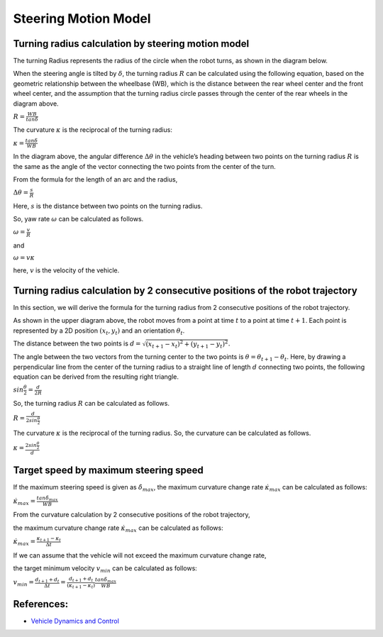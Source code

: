 
Steering Motion Model
-----------------------

Turning radius calculation by steering motion model
~~~~~~~~~~~~~~~~~~~~~~~~~~~~~~~~~~~~~~~~~~~~~~~~~~~~~

The turning Radius represents the radius of the circle when the robot turns, as shown in the diagram below.

.. image:: steering_motion_model/steering_model.png

When the steering angle is tilted by :math:`\delta`,
the turning radius :math:`R` can be calculated using the following equation,
based on the geometric relationship between the wheelbase (WB),
which is the distance between the rear wheel center and the front wheel center,
and the assumption that the turning radius circle passes through the center of
the rear wheels in the diagram above.

:math:`R = \frac{WB}{tan\delta}`

The curvature :math:`\kappa` is the reciprocal of the turning radius:

:math:`\kappa = \frac{tan\delta}{WB}`

In the diagram above, the angular difference :math:`\Delta \theta` in the vehicle’s heading between two points on the turning radius :math:`R`
is the same as the angle of the vector connecting the two points from the center of the turn.

From the formula for the length of an arc and the radius,

:math:`\Delta \theta = \frac{s}{R}`

Here, :math:`s` is the distance between two points on the turning radius.

So, yaw rate :math:`\omega` can be calculated as follows.

:math:`\omega = \frac{v}{R}`

and

:math:`\omega = v\kappa`

here, :math:`v` is the velocity of the vehicle.


Turning radius calculation by 2 consecutive positions of the robot trajectory
~~~~~~~~~~~~~~~~~~~~~~~~~~~~~~~~~~~~~~~~~~~~~~~~~~~~~~~~~~~~~~~~~~~~~~~~~~~~~~~~

In this section, we will derive the formula for the turning radius from 2 consecutive positions of the robot trajectory.

.. image:: steering_motion_model/turning_radius_calc1.png

As shown in the upper diagram above, the robot moves from a point at time :math:`t` to a point at time :math:`t+1`.
Each point is represented by a 2D position :math:`(x_t, y_t)` and an orientation :math:`\theta_t`.

The distance between the two points is :math:`d = \sqrt{(x_{t+1} - x_t)^2 + (y_{t+1} - y_t)^2}`.

The angle between the two vectors from the turning center to the two points is :math:`\theta = \theta_{t+1} - \theta_t`.
Here, by drawing a perpendicular line from the center of the turning radius
to a straight line of length :math:`d` connecting two points,
the following equation can be derived from the resulting right triangle.

:math:`sin\frac{\theta}{2} = \frac{d}{2R}`

So, the turning radius :math:`R` can be calculated as follows.

:math:`R = \frac{d}{2sin\frac{\theta}{2}}`

The curvature :math:`\kappa` is the reciprocal of the turning radius.
So, the curvature can be calculated as follows.

:math:`\kappa = \frac{2sin\frac{\theta}{2}}{d}`

Target speed by maximum steering speed
~~~~~~~~~~~~~~~~~~~~~~~~~~~~~~~~~~~~~~~~~~~~~~~~~~~~~~~~~

If the maximum steering speed is given as :math:`\dot{\delta}_{max}`,
the maximum curvature change rate :math:`\dot{\kappa}_{max}` can be calculated as follows:

:math:`\dot{\kappa}_{max} = \frac{tan\dot{\delta}_{max}}{WB}`

From the curvature calculation by 2 consecutive positions of the robot trajectory,

the maximum curvature change rate :math:`\dot{\kappa}_{max}` can be calculated as follows:

:math:`\dot{\kappa}_{max} = \frac{\kappa_{t+1}-\kappa_{t}}{\Delta t}`

If we can assume that the vehicle will not exceed the maximum curvature change rate,

the target minimum velocity :math:`v_{min}` can be calculated as follows:

:math:`v_{min} = \frac{d_{t+1}+d_{t}}{\Delta t} = \frac{d_{t+1}+d_{t}}{(\kappa_{t+1}-\kappa_{t})}\frac{tan\dot{\delta}_{max}}{WB}`


References:
~~~~~~~~~~~

- `Vehicle Dynamics and Control <https://link.springer.com/book/10.1007/978-1-4614-1433-9>`_
